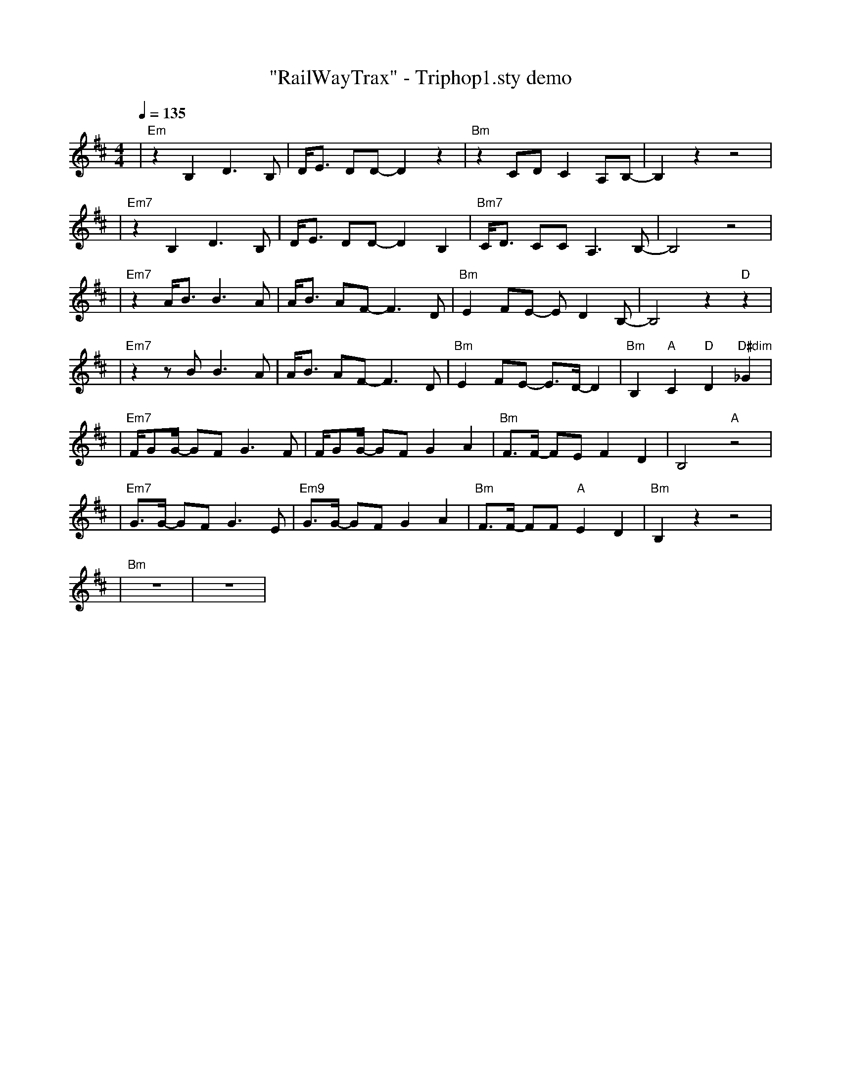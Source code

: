 X:2
T:"RailWayTrax" - Triphop1.sty demo
L:1/8
K:D
Q:1/4=135
R:TRIPHOP1-ROCK COM SEMIC.
M:4/4
| "Em" z2 B,2 D3 B, | D/2E3/2 DD- D2  z2 | "Bm" z2 CD C2 A,B,- | B,2  z2  z4 |
| "Em7" z2 B,2 D3 B, | D/2E3/2 DD- D2 B,2 | "Bm7"C/2D3/2 CC A,3 B,- | B,4  z4 |
| "Em7" z2 A/2B3/2 B3 A | A/2B3/2 AF- F3 D | "Bm"E2 FE- E D2 B,- | B,4  z2 "D" z2 |
| "Em7" z2  z B B3 A | A/2B3/2 AF- F3 D | "Bm"E2 FE- E3/2D/2- D2 | "Bm"B,2 "A"C2 "D"D2 "D#dim"_G2 |
| "Em7"F/2GG/2- GF G3 F | F/2GG/2- GF G2 A2 | "Bm"F3/2F/2- FE F2 D2 | B,4 "A" z4 |
| "Em7"G3/2G/2- GF G3 E | "Em9"G3/2G/2- GF G2 A2 | "Bm"F3/2F/2- FF "A"E2 D2 | "Bm"B,2  z2  z4 |
| "Bm" z8 | z8 |


